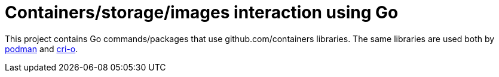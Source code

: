 = Containers/storage/images interaction using Go

This project contains Go commands/packages that use github.com/containers libraries.
The same libraries are used both by https://github.com/containers/podman[podman] and https://github.com/cri-o/cri-o[cri-o].
